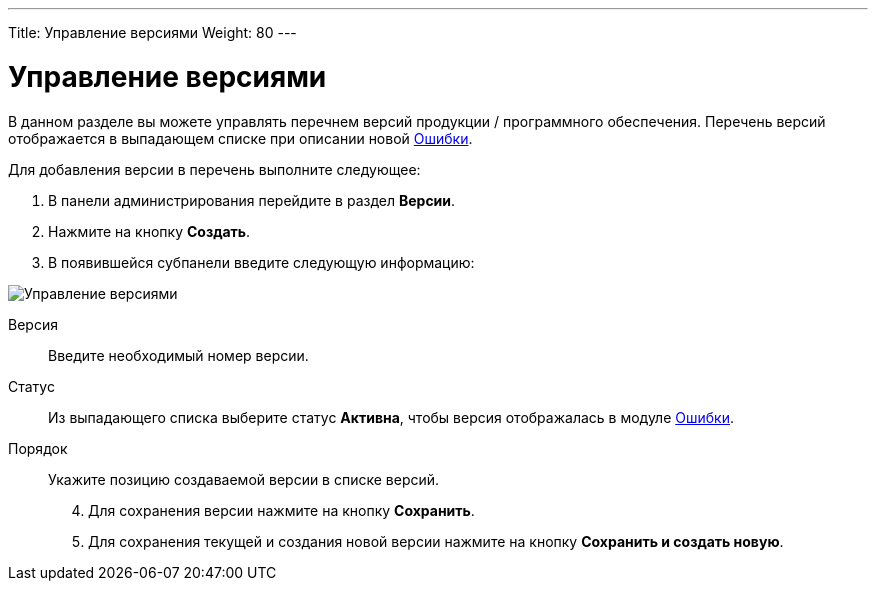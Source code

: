 ---
Title: Управление версиями
Weight: 80
---

:author: likhobory
:email: likhobory@mail.ru


:experimental:   

:imagesdir: /images/ru/admin/ReleasesSettings

ifdef::env-github[:imagesdir: ../../../static/images/ru/admin/ReleasesSettings]

:btn: btn:

ifdef::env-github[:btn:]

= Управление версиями

В данном разделе вы можете управлять перечнем версий продукции / программного обеспечения. Перечень версий отображается в выпадающем списке при описании новой 
link:../../../user/core-modules/bugs[Ошибки].  

Для добавления версии в перечень выполните следующее:

 .	В панели администрирования перейдите в раздел *Версии*. 
 .	Нажмите на кнопку *Создать*.
 .	В появившейся субпанели введите следующую информацию:

image:image1.png[Управление версиями]
 
Версия:: Введите необходимый номер версии.
Статус:: Из выпадающего списка выберите статус *Активна*, чтобы версия отображалась в модуле 
link:../../../user/core-modules/bugs[Ошибки]. 
Порядок:: Укажите позицию создаваемой версии в списке версий. 

[start=4]
 .	Для сохранения версии нажмите на кнопку *Сохранить*.
 .	Для сохранения текущей и создания новой версии нажмите на кнопку *Сохранить и создать новую*.
 
	 
	
